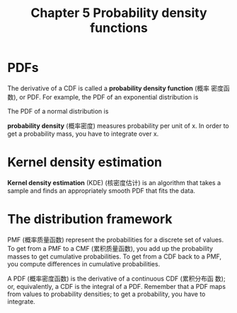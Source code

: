 #+TITLE: Chapter 5 Probability density functions
#+LATEX_CLASS: article

* PDFs

The derivative of a CDF is called a *probability density function* (概率
密度函数), or PDF. For example, the PDF of an exponential distribution is

#+name: eq:pdf-expo
\begin{equation}
PDF_{expo}(x) = \lambda e^{-\lambda x}
\end{equation}

The PDF of a normal distribution is

#+name: eq:pdf-normal
\begin{equation}
PDF_{normal}(x) = \frac{1}{\sigma \sqrt{2\pi}} [- \frac{1}{2}(\frac{x-\mu}{\sigma})^2]
\end{equation}

*probability density* (概率密度) measures probability per unit of x. In
order to get a probability mass, you have to integrate over x.

* Kernel density estimation
*Kernel density estimation* (KDE) (核密度估计) is an algorithm that
takes a sample and finds an appropriately smooth PDF that fits the
data.

* The distribution framework
PMF (概率质量函数) represent the probabilities for a discrete set of
values. To get from a PMF to a CMF (累积质量函数), you add up the
probability masses to get cumulative probabilities. To get from a CDF
back to a PMF, you compute differences in cumulative probabilities.

A PDF (概率密度函数) is the derivative of a continuous CDF (累积分布函
数); or, equivalently, a CDF is the integral of a PDF. Remember that a
PDF maps from values to probability densities; to get a probability,
you have to integrate.
